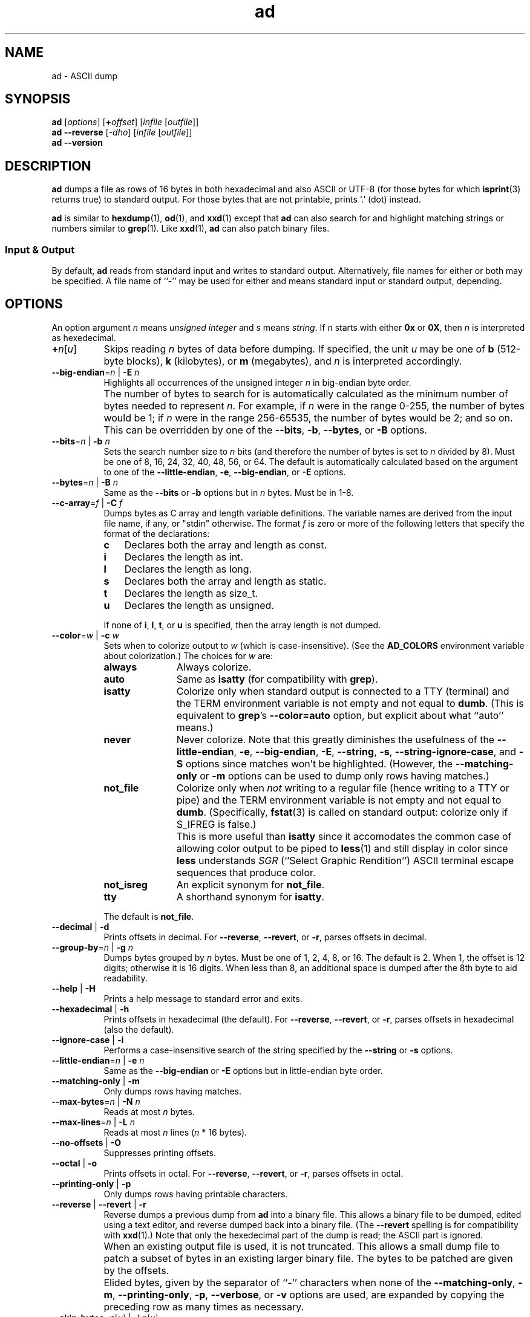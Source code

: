 .\"
.\"     ad -- ASCII dump
.\"     ad.1: manual page
.\"
.\"     Copyright (C) 1996-2019  Paul J. Lucas
.\"
.\"     This program is free software: you can redistribute it and/or modify
.\"     it under the terms of the GNU General Public License as published by
.\"     the Free Software Foundation, either version 3 of the License, or
.\"     (at your option) any later version.
.\"
.\"     This program is distributed in the hope that it will be useful,
.\"     but WITHOUT ANY WARRANTY; without even the implied warranty of
.\"     MERCHANTABILITY or FITNESS FOR A PARTICULAR PURPOSE.  See the
.\"     GNU General Public License for more details.
.\"
.\"     You should have received a copy of the GNU General Public License
.\"     along with this program.  If not, see <http://www.gnu.org/licenses/>.
.\"
.TH \f3ad\f1 1 "February 14, 2018" "PJL TOOLS"
.SH NAME
ad \- ASCII dump
.SH SYNOPSIS
.B ad
.RI [ options ]
[\f3+\f2offset\f1]
.RI [ infile
.RI [ outfile ]]
.br
.B ad
.B \-\-reverse
.RI [ \-dho ]
.RI [ infile
.RI [ outfile ]]
.br
.B ad
.B \-\-version
.SH DESCRIPTION
.B ad
dumps a file
as rows of 16 bytes
in both hexadecimal
and also ASCII or UTF-8
(for those bytes for which
.BR isprint (3)
returns true)
to standard output.
For those bytes that are not printable,
prints `\f(CW.\f1' (dot) instead.
.PP
.B ad
is similar to
.BR hexdump (1),
.BR od (1),
and
.BR xxd (1)
except that
.B ad
can also search for and highlight matching strings or numbers
similar to
.BR grep (1).
Like
.BR xxd (1),
.B ad
can also patch binary files.
.SS Input & Output
By default,
.B ad
reads from standard input and writes to standard output.
Alternatively,
file names for either or both may be specified.
A file name of ``\-''
may be used for either
and means standard input or standard output,
depending.
.SH OPTIONS
An option argument
.I n
means
.I "unsigned integer"
and
.I s
means
.IR string .
If
.I n
starts with either
.B 0x
or
.BR 0X ,
then
.I n
is interpreted as hexedecimal.
.TP 8
\f3+\f2n\f1[\f2u\f1]
Skips reading
.I n
bytes of data before dumping.
If specified, the unit
.I u
may be one of
.B b
(512-byte blocks),
.B k
(kilobytes),
or
.B m
(megabytes),
and
.I n
is interpreted accordingly.
.TP
.BI \-\-big-endian \f1=\fPn "\f1 | \fP" "" \-E " n"
Highlights all occurrences of the unsigned integer
.I n
in big-endian byte order.
.IP ""
The number of bytes to search for is automatically calculated
as the minimum number of bytes needed to represent
.IR n .
For example,
if
.I n
were in the range 0\-255,
the number of bytes would be 1;
if
.I n
were in the range 256\-65535,
the number of bytes would be 2;
and so on.
This can be overridden by one of the
.BR \-\-bits ,
.BR \-b ,
.BR \-\-bytes ,
or
.B \-B
options.
.TP
.BI \-\-bits \f1=\fPn "\f1 | \fP" "" \-b " n"
Sets the search number size to
.I n
bits
(and therefore the number of bytes is set to
.I n
divided by 8).
Must be one of 8, 16, 24, 32, 40, 48, 56, or 64.
The default is automatically calculated
based on the argument to one of the
.BR \-\-little-endian ,
.BR \-e ,
.BR \-\-big-endian ,
or
.B \-E
options.
.TP
.BI \-\-bytes \f1=\fPn "\f1 | \fP" "" \-B " n"
Same as the
.B \-\-bits
or
.B \-b
options
but in
.I n
bytes.
Must be in 1\-8.
.TP
.BI \-\-c-array \f1=\fPf "\f1 | \fP" "" \-C " f"
Dumps bytes as C array and length variable definitions.
The variable names are derived from the input file name, if any,
or "\f(CWstdin\f1" otherwise.
The format
.I f
is zero or more of the following letters
that specify the format of the declarations:
.RS
.TP 3
.B c
Declares both the array and length as \f(CWconst\f1.
.TP
.B i
Declares the length as \f(CWint\f1.
.TP
.B l
Declares the length as \f(CWlong\f1.
.TP
.B s
Declares both the array and length as \f(CWstatic\f1.
.TP
.B t
Declares the length as \f(CWsize_t\f1.
.TP
.B u
Declares the length as \f(CWunsigned\f1.
.RE
.IP ""
If none of
.BR i ,
.BR l ,
.BR t ,
or
.B u
is specified,
then the array length is not dumped.
.TP
.BI \-\-color \f1=\fPw "\f1 | \fP" "" \-c " w"
Sets when to colorize output to
.I w
(which is case-insensitive).
(See the
.B AD_COLORS
environment variable about colorization.)
The choices for
.I w
are:
.RS
.TP 11
.B always
Always colorize.
.TP
.B auto
Same as
.B isatty
(for compatibility with
.BR grep ).
.TP
.B isatty
Colorize only when standard output is connected to a TTY
(terminal)
and the TERM environment variable
is not empty and not equal to
.BR dumb .
(This is equivalent to
.BR grep 's
.B --color=auto
option,
but explicit about what ``auto'' means.)
.TP
.B never
Never colorize.
Note that this greatly diminishes the usefulness of the
.BR \-\-little-endian ,
.BR \-e ,
.BR \-\-big-endian ,
.BR \-E ,
.BR \-\-string ,
.BR \-s ,
.BR \-\-string-ignore-case ,
and
.B \-S
options since matches won't be highlighted.
(However,
the
.B \-\-matching-only
or
.B \-m
options
can be used to dump only rows having matches.)
.TP
.B not_file
Colorize only when
.I not
writing to a regular file
(hence writing to a TTY or pipe)
and the TERM environment variable
is not empty and not equal to
.BR dumb .
(Specifically,
.BR fstat (3)
is called on standard output:
colorize only if \f(CWS_IFREG\f1 is false.)
.IP ""
This is more useful than
.B isatty
since it accomodates the common case of allowing color output to be piped to
.BR less (1)
and still display in color since
.B less
understands
.I SGR
(``Select Graphic Rendition'')
ASCII terminal escape sequences
that produce color.
.TP
.B not_isreg
An explicit synonym for
.BR not_file .
.TP
.B tty
A shorthand synonym for
.BR isatty .
.RE
.IP ""
The default is
.BR not_file .
.TP
.BR \-\-decimal " | " \-d
Prints offsets in decimal.
For
.BR \-\-reverse ,
.BR \-\-revert ,
or
.BR \-r ,
parses offsets in decimal.
.TP
.BI \-\-group-by \f1=\fPn "\f1 | \fP" "" \-g " n"
Dumps bytes grouped by
.I n
bytes.
Must be one of 1, 2, 4, 8, or 16.
The default is 2.
When 1,
the offset is 12 digits;
otherwise it is 16 digits.
When less than 8,
an additional space is dumped after the 8th byte
to aid readability.
.TP
.BR \-\-help " | " \-H
Prints a help message
to standard error
and exits.
.TP
.BR \-\-hexadecimal " | " \-h
Prints offsets in hexadecimal
(the default).
For
.BR \-\-reverse ,
.BR \-\-revert ,
or
.BR \-r ,
parses offsets in hexadecimal
(also the default).
.TP
.BR \-\-ignore-case " | " \-i
Performs a case-insensitive search
of the string specified by the
.B \-\-string
or
.B \-s
options.
.TP
.BI \-\-little-endian \f1=\fPn "\f1 | \fP" "" \-e " n"
Same as the
.B \-\-big-endian
or
.B \-E
options
but in little-endian byte order.
.TP
.BR \-\-matching-only " | " \-m
Only dumps rows having matches.
.TP
.BI \-\-max-bytes \f1=\fPn "\f1 | \fP" "" \-N " n"
Reads at most
.I n
bytes.
.TP
.BI \-\-max-lines \f1=\fPn "\f1 | \fP" "" \-L " n"
Reads at most
.I n
lines
.RI ( n
* 16
bytes).
.TP
.BR \-\-no-offsets " | " \-O
Suppresses printing offsets.
.TP
.BR \-\-octal " | " \-o
Prints offsets in octal.
For
.BR \-\-reverse ,
.BR \-\-revert ,
or
.BR \-r ,
parses offsets in octal.
.TP
.BR \-\-printing-only " | " \-p
Only dumps rows having printable characters.
.TP
.BR \-\-reverse " | " \-\-revert " | " \-r
Reverse dumps a previous dump from
.B ad
into a binary file.
This allows a binary file to be dumped,
edited using a text editor,
and reverse dumped back into a binary file.
(The
.B \-\-revert
spelling is for compatibility with
.BR xxd (1).)
Note that only the hexedecimal part of the dump is read;
the ASCII part is ignored.
.IP ""
When an existing output file is used,
it is not truncated.
This allows a small dump file
to patch a subset of bytes in an existing larger binary file.
The bytes to be patched are given by the offsets.
.IP ""
Elided bytes,
given by the separator of ``-'' characters
when none of the
.BR \-\-matching-only ,
.BR \-m ,
.BR \-\-printing-only ,
.BR \-p ,
.BR \-\-verbose ,
or
.B \-v
options are used,
are expanded by copying the preceding row
as many times as necessary.
.TP
\f3\-\-skip-bytes\f1=\f2n\f1[\f2u\f1] | \f3\-j\f1 \f2n\f1[\f2u\f1]
Same as the
.B +
option.
(If both options are specified,
their values are added.)
.TP
.BI \-\-string \f1=\fPs "\f1 | \fP" "" \-s " s"
Searches for the string
.I s
and highlights matches.
.TP
.BI \-\-string-ignore-case \f1=\fPs "\f1 | \fP" "" \-S " s"
Searches for the string
.I s
in a case-insensitive manner
and highlights matches.
(This option is the same as specifying both the
.B \-\-string
or
.B \-s
and
.B \-\-ignore-case
or
.B \-i
options.)
.TP
.BR \-\-total-matches " | " \-t
Additionally prints the total number of matches
to standard error.
.TP
.BR \-\-total-matches-only " | " \-T
Only prints the total number of matches
to standard error.
.TP
.BI \-\-utf8 \f1=\fPw "\f1 | \fP" "" \-u " w"
Sets when to dump in UTF-8 rather than ASCII to
.I w
(which is case-insensitive).
The choices for
.I w
are:
.RS
.TP 8
.B always
Always dump in UTF-8.
.TP
.B auto
Dump in UTF-8 only if the terminal's encoding is UTF-8.
.TP
.B never
Never dump in UTF-8.
.RE
.IP ""
The default is
.BR never .
(Either
.B always
or
.B auto
should be used
only if UTF-8 encoded text is expected.)
.IP ""
Because mutli-byte UTF-8 encoded characters
are displayed as a single character,
one to five padding characters
(given by either the
.B \-\-utf8-padding
or
.B \-U
options)
are printed to make up the difference.
.TP
.BR \-\-utf8-padding \f1=\fPn "\f1 | \fP" "" \-U " n"
Sets the UTF-8 padding character to
.I n
where
.I n
is its Unicode code-point.
As additional special cases,
the code-point can also be specified
as either a single character
or either a \f(CWU+\fP or \f(CWu+\fP
followed by a hexedecimal integer.
The default is the ``white square'' U+25A1.
.TP
.BR \-\-verbose " | " \-v
Be verbose by dumping all bytes of data.
Ordinarily,
rows of bytes that match
the previous row
are elided
so as not to dump
possibly many rows of repeated data.
Instead,
a separator of ``\f(CW-\f1'' characters is printed
along with the number of bytes elided
in both decimal and hexadecimal.
.IP ""
However,
if none of the
.BR \-\-matching-only ,
.BR \-m ,
.BR \-\-printing-only ,
nor
.B \-p
options are given,
then the last row of data is dumped
even if it matches the previous row
to indicate the end of the file.
.TP
.BR \-\-version " | " \-V
Prints the version number to standard error
and exits.
.SH EXIT STATUS
.PD 0
.IP 0
Success.
.IP 1
No matches if one of
.BR \-\-little-endian ,
.BR \-e ,
.BR \-\-big-endian ,
.BR \-E ,
.BR \-\-string ,
.BR \-s ,
or
.B \-S
was specified.
.IP 64
Command-line usage error.
.IP 65
Invalid dump format for
.BR \-\-reverse ,
.BR \-\-revert ,
or
.B \-r
options.
.IP 66
Open file error.
.IP 71
System error.
.IP 73
Create file error.
.IP 74
I/O error.
.PD
.SH ENVIRONMENT
.TP 4
.B AD_COLORS
This variable specifies the colors and other attributes
used to highlight various parts of the output
in a manner similar to the
.B GREP_COLORS
variable
used by
.BR grep .
.IP ""
As with
.BR grep ,
the value is composed of a colon-separated sequence of capabilities.
Each capability is of the form
.IR name [= SGR ]
where
.I name
is a two-character capability name
and
.IR SGR ,
if present,
is a
``Select Graphic Rendition''
value
that is a semicolon-separated list of integers
in the range 0\-255.
An example SGR value is \f(CW31;1\f1
that specifies a bright red foreground
on the terminal's default background.
.IP ""
Capability names in upper-case are unique to
.BR ad ;
those in lower-case are upwards compatibile with
.BR grep .
.RS
.TP 8
.BI bn= SGR
SGR for the byte offset
(as with
.BR grep ).
The default is \f(CW36\f1
(green foreground over current terminal background).
.TP
.BI EC= SGR
SGR for elided rows and byte counts.
The default is \f(CW35\f1
(magenta foreground over current terminal background).
.TP
.BI MA= SGR
SGR for matched ASCII characters.
The default is \f(CW41;1\f1
(current terminal foreground over a bright red background).
.TP
.BI MH= SGR
SGR for matched hexadecimal.
The default is \f(CW41;1\f1
(current terminal foreground over a bright red background).
.TP
.BI MB= SGR
SGR for both matched ASCII and hexadecimal.
(This capability is the same as specifying both the
.B MA
and
.B MH
capabilities
with the same
.IR SGR ).
.TP
.BI mt= SGR
Same as
.B MB
(for compatibility with
.BR grep ).
.TP
.B ne
Boolean value that,
when true,
prevents clearing to the end of a line using the Erase in Line
(EL)
SGR escape sequence
(as with
.BR grep ).
.IP ""
This is needed on terminals on which EL is not supported.
It is otherwise useful on terminals for which the
.B back_color_erase
(BCE)
Boolean terminfo capability does not apply,
when the chosen highlight colors do not affect the background,
or when EL is too slow or causes too much flicker.
The default is false
(i.e., EL is used for clearing to the end of a line).
.TP
.BI se= SGR
SGR for the ``\f(CW:\f1'' and ``\f(CW-\f1'' separators
(as with
.BR grep ).
The default is \f(CW36\f1
(cyan foreground over current terminal background).
.RE
.IP ""
Other
.B grep
capabilities, if present, are ignored
because they don't apply in
.BR ad .
The term ``color'' is used loosely.
In addition to colors,
other character attributes
such as bold, underlined, reverse video, etc.,
may be possible depending on the capabilities of the terminal.
.TP
.B GREP_COLOR
This variable is used for compatibility with older versions of
.BR grep .
It specifies the colors and other attributes
used to highlight matched bytes.
As with
.BR grep ,
it is deprecated in favor of
.BR GREP_COLORS .
It can only specify the colors used to highlight
both the matching bytes ASCII and hexadecimal bytes
(same as the
.B MB
capability).
This variable is used only when it contains a valid SGR value
and both
.B AD_COLORS
and
.B GREP_COLORS
are either unset or empty.
.TP
.B GREP_COLORS
This variable is used for compatibility with newer versions of
.BR grep .
It is used exactly as
.B AD_COLORS
but only when
.B AD_COLORS
is either unset or empty.
Capabilities in
.B grep
that are unsupported by
.B ad
(because they don't apply)
are ignored.
.TP
.B TERM
The type of the terminal on which
.B ad
is being run.
.SH AUTHOR
Paul J. Lucas
.RI < paul@lucasmail.org >
.SH SEE ALSO
.BR grep (1),
.BR hexdump (1),
.BR od (1),
.BR less (1),
.BR xxd (1),
.BR fstat (2),
.BR isatty (3),
.BR isprint (3),
.BR sysexits (3)
.PP
.nf
.IR "ANSI escape code" ,
.RI < https://en.wikipedia.org/wiki/ANSI_escape_code >
.\" vim:set et sw=2 ts=2:
